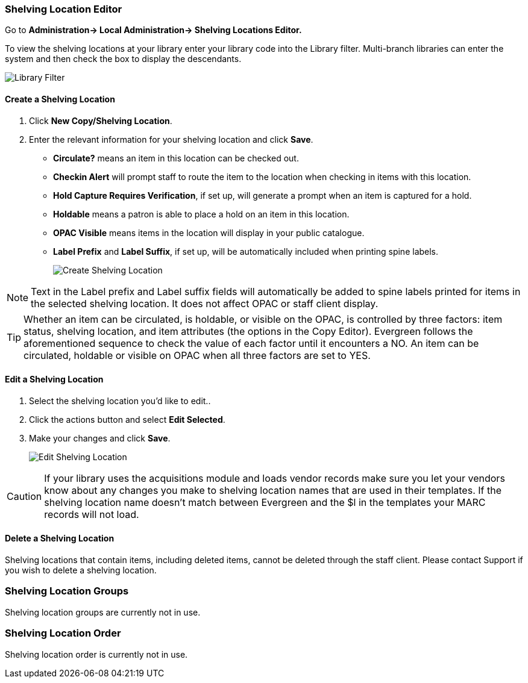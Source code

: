 Shelving Location Editor
~~~~~~~~~~~~~~~~~~~~~~~~

anchor:shelving-location-editor[Shelving Location Editor]


Go to *Administration-> Local Administration-> Shelving Locations Editor.*

To view the shelving locations at your library enter your library code into the Library filter.
Multi-branch libraries can enter the system and then check the box to display the descendants.

image::images/admin/library-filter-1.png[Library Filter]

Create a Shelving Location
^^^^^^^^^^^^^^^^^^^^^^^^^^

. Click *New Copy/Shelving Location*.
. Enter the relevant information for your shelving location and click *Save*.
+
* *Circulate?* means an item in this location can be checked out.
* *Checkin Alert* will prompt staff to route the item to the location when checking in items with this location.
* *Hold Capture Requires Verification*, if set up, will generate a prompt when an item is captured for a hold.
* *Holdable* means a patron is able to place a hold on an item in this location.
* *OPAC Visible* means items in the location will display in your public catalogue.
* *Label Prefix* and *Label Suffix*, if set up, will be automatically included when printing spine labels.
+
image::images/admin/shelving-location-1.png[[scaledwidth="75%",alt="Create Shelving Location"]

NOTE: Text in the Label prefix and Label suffix fields will automatically be added to 
spine labels printed for items in the selected shelving location. It does not affect 
OPAC or staff client display.

TIP: Whether an item can be circulated, is holdable, or visible on the OPAC, is 
controlled by three factors: item status, shelving location, and item attributes 
(the options in the Copy Editor). Evergreen follows the aforementioned sequence 
to check the value of each factor until it encounters a NO. An item can be circulated, 
holdable or visible on OPAC when all three factors are set to YES.

Edit a Shelving Location
^^^^^^^^^^^^^^^^^^^^^^^^

. Select the shelving location you'd like to edit..
. Click the actions button and select *Edit Selected*.
. Make your changes and click *Save*.
+
image::images/admin/shelving-location-2.png[[scaledwidth="75%",alt="Edit Shelving Location"]

CAUTION: If your library uses the acquisitions module and loads vendor records make sure you let your vendors
know about any changes you make to shelving location names that are used in their templates.  If the shelving
location name doesn't match between Evergreen and the $l in the templates your MARC records will not load.


Delete a Shelving Location
^^^^^^^^^^^^^^^^^^^^^^^^^^

Shelving locations that contain items, including deleted items, cannot be deleted through the 
staff client.  Please contact Support if you wish to delete a shelving location.



Shelving Location Groups
~~~~~~~~~~~~~~~~~~~~~~~~

anchor:shelving-location-group[Shelving Location Group]

Shelving location groups are currently not in use.


Shelving Location Order
~~~~~~~~~~~~~~~~~~~~~~~

anchor:shelving-location-order[Shelving Location Order]

Shelving location order is currently not in use.

////
This is where you specify the shelving location order on your holds pull list. 
Items are grouped together by shelving location on the list to ease the process 
of tracing items on shelves. You may adjust the order according to the layout of 
your library's shelves.

Drag a shelving location on the list to the proper position, then click *Apply Changes.*
////
